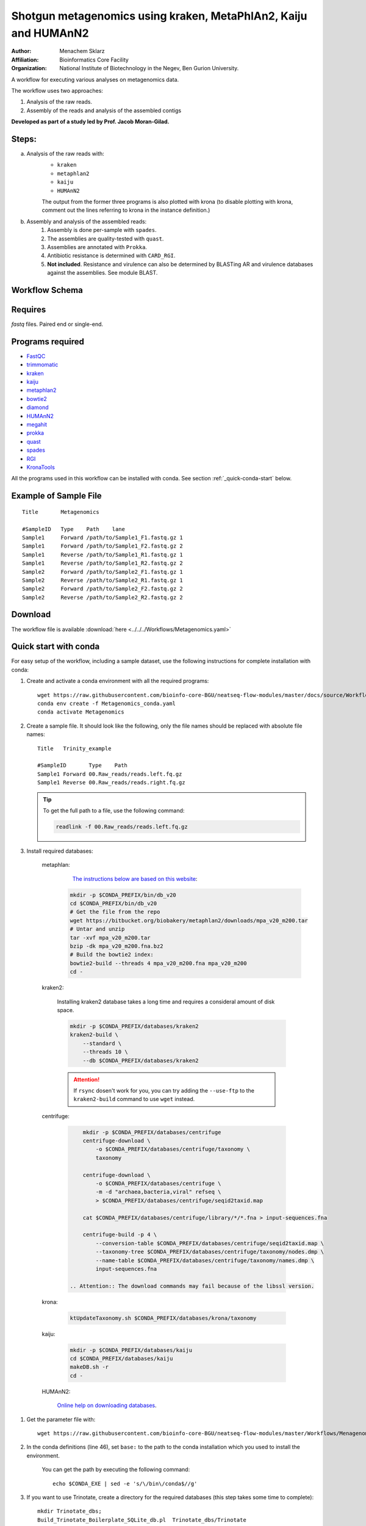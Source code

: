 Shotgun metagenomics using kraken, MetaPhlAn2, Kaiju and HUMAnN2
----------------------------------------------------------------

:Author: Menachem Sklarz
:Affiliation: Bioinformatics Core Facility
:Organization: National Institute of Biotechnology in the Negev, Ben Gurion University.

A workflow for executing various analyses on metagenomics data.

The workflow uses two approaches:

1. Analysis of the raw reads.
2. Assembly of the reads and analysis of the assembled contigs

**Developed as part of a study led by Prof. Jacob Moran-Gilad.**
 
Steps:
~~~~~~~

a. Analysis of the raw reads with:
    * ``kraken``
    * ``metaphlan2``
    * ``kaiju``
    * ``HUMAnN2``

    The output from the former three programs is also plotted with krona (to disable plotting with krona, comment out the lines referring to krona in the instance definition.)  
b. Assembly and analysis of the assembled reads:
    1. Assembly is done per-sample with ``spades``.
    2. The assemblies are quality-tested with ``quast``.
    3. Assemblies are annotated with ``Prokka``.
    4. Antibiotic resistance is determined with ``CARD_RGI``.
    5. **Not included**. Resistance and virulence can also be determined by BLASTing AR and virulence databases against the assemblies. See module BLAST.

Workflow Schema
~~~~~~~~~~~~~~~~

.. image:: Metagenomics.png   
   :alt: Metagenomics DAG

Requires
~~~~~~~~

`fastq` files. Paired end or single-end.

Programs required
~~~~~~~~~~~~~~~~~~

* `FastQC       <https://www.bioinformatics.babraham.ac.uk/projects/fastqc/>`_
* `trimmomatic  <http://www.usadellab.org/cms/?page=trimmomatic>`_
* `kraken       <https://ccb.jhu.edu/software/kraken/>`_
* `kaiju        <http://kaiju.binf.ku.dk/>`_
* `metaphlan2   <https://bitbucket.org/biobakery/metaphlan2>`_
* `bowtie2      <http://bowtie-bio.sourceforge.net/bowtie2/index.shtml>`_
* `diamond      <https://ab.inf.uni-tuebingen.de/software/diamond>`_
* `HUMAnN2      <http://huttenhower.sph.harvard.edu/humann2>`_
* `megahit      <https://github.com/voutcn/megahit>`_
* `prokka       <http://www.vicbioinformatics.com/software.prokka.shtml>`_
* `quast        <http://bioinf.spbau.ru/quast>`_
* `spades       <http://bioinf.spbau.ru/spades>`_
* `RGI          <https://card.mcmaster.ca/analyze/rgi>`_
* `KronaTools   <https://github.com/marbl/Krona/wiki/KronaTools>`_

All the programs used in this workflow can be installed with conda. See section :ref:`_quick-conda-start` below.

Example of Sample File
~~~~~~~~~~~~~~~~~~~~~~

::

    Title	Metagenomics

    #SampleID	Type	Path    lane
    Sample1	Forward	/path/to/Sample1_F1.fastq.gz 1
    Sample1	Forward	/path/to/Sample1_F2.fastq.gz 2
    Sample1	Reverse	/path/to/Sample1_R1.fastq.gz 1
    Sample1	Reverse	/path/to/Sample1_R2.fastq.gz 2
    Sample2	Forward	/path/to/Sample2_F1.fastq.gz 1
    Sample2	Reverse	/path/to/Sample2_R1.fastq.gz 1
    Sample2	Forward	/path/to/Sample2_F2.fastq.gz 2
    Sample2	Reverse	/path/to/Sample2_R2.fastq.gz 2


Download
~~~~~~~~~

The workflow file is available :download:`here <../../../Workflows/Metagenomics.yaml>`


.. _quick-conda-start:

Quick start with conda
~~~~~~~~~~~~~~~~~~~~~~~

For easy setup of the workflow, including a sample dataset, use the following instructions for complete installation with conda:

#. Create and activate a conda environment with all the required programs::

    wget https://raw.githubusercontent.com/bioinfo-core-BGU/neatseq-flow-modules/master/docs/source/Workflow_docs/Metagenomics_conda.yaml
    conda env create -f Metagenomics_conda.yaml
    conda activate Metagenomics

#. Create a sample file. It should look like the following, only the file names should be replaced with absolute file names::

        Title   Trinity_example

        #SampleID       Type    Path
        Sample1 Forward 00.Raw_reads/reads.left.fq.gz
        Sample1 Reverse 00.Raw_reads/reads.right.fq.gz

   .. Tip:: To get the full path to a file, use the following command:

      .. code-block:: bash

         readlink -f 00.Raw_reads/reads.left.fq.gz

#. Install required databases:

    metaphlan:
        `The instructions below are based on this website <https://groups.google.com/forum/#!topic/metaphlan-users/7TfY_h-SELQ>`_:

      .. code-block:: bash

            mkdir -p $CONDA_PREFIX/bin/db_v20
            cd $CONDA_PREFIX/bin/db_v20
            # Get the file from the repo
            wget https://bitbucket.org/biobakery/metaphlan2/downloads/mpa_v20_m200.tar
            # Untar and unzip
            tar -xvf mpa_v20_m200.tar
            bzip -dk mpa_v20_m200.fna.bz2
            # Build the bowtie2 index:
            bowtie2-build --threads 4 mpa_v20_m200.fna mpa_v20_m200
            cd -

    kraken2:

       Installing kraken2 database takes a long time and requires a consideral amount of disk space.

       .. code-block:: bash

            mkdir -p $CONDA_PREFIX/databases/kraken2
            kraken2-build \
                --standard \
                --threads 10 \
                --db $CONDA_PREFIX/databases/kraken2

       .. Attention::  If ``rsync`` dosen't work for you, you can try adding the ``--use-ftp`` to the ``kraken2-build`` command to use ``wget`` instead.

    centrifuge:

       .. code-block:: bash

            mkdir -p $CONDA_PREFIX/databases/centrifuge
            centrifuge-download \
                -o $CONDA_PREFIX/databases/centrifuge/taxonomy \
                taxonomy

            centrifuge-download \
                -o $CONDA_PREFIX/databases/centrifuge \
                -m -d "archaea,bacteria,viral" refseq \
                > $CONDA_PREFIX/databases/centrifuge/seqid2taxid.map

            cat $CONDA_PREFIX/databases/centrifuge/library/*/*.fna > input-sequences.fna

            centrifuge-build -p 4 \
                --conversion-table $CONDA_PREFIX/databases/centrifuge/seqid2taxid.map \
                --taxonomy-tree $CONDA_PREFIX/databases/centrifuge/taxonomy/nodes.dmp \
                --name-table $CONDA_PREFIX/databases/centrifuge/taxonomy/names.dmp \
                input-sequences.fna

        .. Attention:: The download commands may fail because of the libssl version.

    krona:

       .. code-block:: bash

            ktUpdateTaxonomy.sh $CONDA_PREFIX/databases/krona/taxonomy

    kaiju:

       .. code-block:: bash

            mkdir -p $CONDA_PREFIX/databases/kaiju
            cd $CONDA_PREFIX/databases/kaiju
            makeDB.sh -r
            cd -

    HUMAnN2:

       `Online help on downloading databases <https://bitbucket.org/biobakery/humann2/wiki/Home#markdown-header-5-download-the-databases>`_.

.. http://evomicsorg.wpengine.netdna-cdn.com/wp-content/uploads/2015/07/cfar_lab_09182015.pdf

       .. code-block:: bash

            humann2_databases --download chocophlan full $CONDA_PREFIX/databases/HUMAnN2
            humann2_databases --download uniref uniref90_diamond $CONDA_PREFIX/databases/HUMAnN2

        .. Attention:: The last comand downloads the recommended translated databases. For other options, see
            the `Download a translated search database <https://bitbucket.org/biobakery/humann2/wiki/Home#markdown-header-download-a-translated-search-database>`_ section of the tutorial.

#. Get the parameter file with::

    wget https://raw.githubusercontent.com/bioinfo-core-BGU/neatseq-flow-modules/master/Workflows/Menagenomics.yaml

#. In the conda definitions (line 46), set ``base:`` to the path to the conda installation which you used to install the environment.

    You can get the path by executing the following command::

        echo $CONDA_EXE | sed -e 's/\/bin\/conda$//g'


#. If you want to use Trinotate, create a directory for the required databases (this step takes some time to complete)::

    mkdir Trinotate_dbs;
    Build_Trinotate_Boilerplate_SQLite_db.pl  Trinotate_dbs/Trinotate

    mv uniprot_sprot.* Trinotate_dbs/
    mv Pfam-A.hmm.gz Trinotate_dbs/
    cd Trinotate_dbs/
    makeblastdb -in uniprot_sprot.pep -dbtype prot
    gunzip Pfam-A.hmm.gz
    hmmpress Pfam-A.hmm
    cd -

.. Attention:: If you already have the Trinotate databases downloaded and setup, you do not have to do the last steps. You can set the paths to the databases in the ``databases`` subsection of the ``Vars`` section in the parameter file.

#. If you want to use BUSCO:

    #. Download a template config file with the following command and edit is as necessary::

        wget -O config.ini https://gitlab.com/ezlab/busco/raw/master/config/config.ini.default

    #. Set the Vars.databases.BUSCO variable to the URL or the BUSCO dataset to use. Choose a URL from this list: `<https://busco.ezlab.org/frame_wget.html>`_.

#. `Execute NeatSeq-Flow  <https://neatseq-flow.readthedocs.io/en/latest/02b.execution.html#executing-neatseq-flow>`_.
